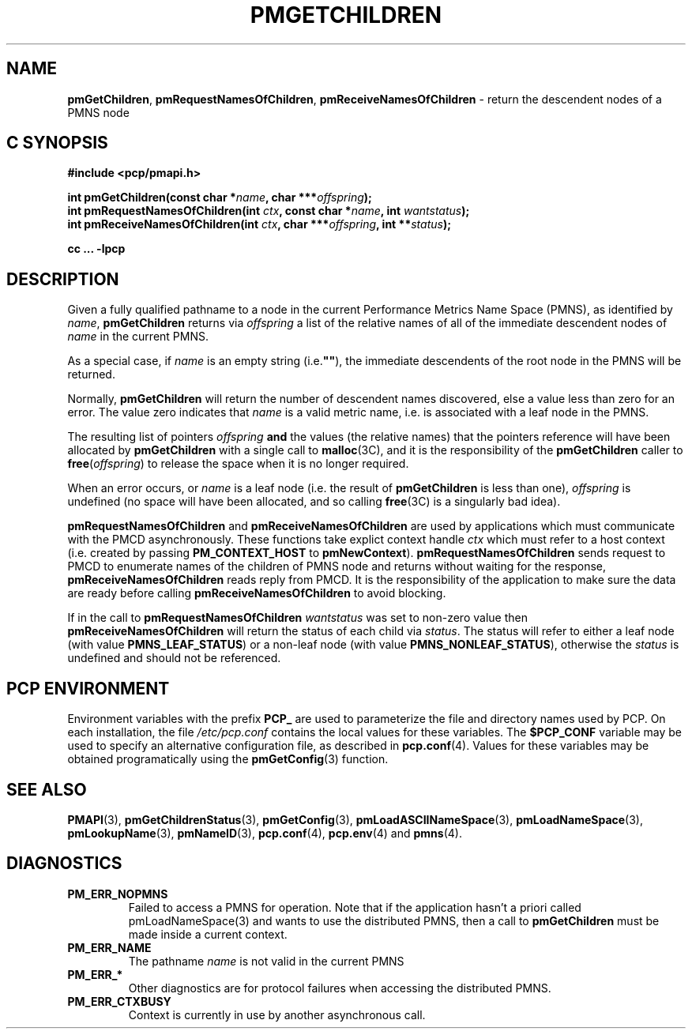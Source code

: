 '\"macro stdmacro
.\"
.\" Copyright (c) 2000-2004 Silicon Graphics, Inc.  All Rights Reserved.
.\" 
.\" This program is free software; you can redistribute it and/or modify it
.\" under the terms of the GNU General Public License as published by the
.\" Free Software Foundation; either version 2 of the License, or (at your
.\" option) any later version.
.\" 
.\" This program is distributed in the hope that it will be useful, but
.\" WITHOUT ANY WARRANTY; without even the implied warranty of MERCHANTABILITY
.\" or FITNESS FOR A PARTICULAR PURPOSE.  See the GNU General Public License
.\" for more details.
.\" 
.\"
.TH PMGETCHILDREN 3 "SGI" "Performance Co-Pilot"
.SH NAME
\f3pmGetChildren\f1,
\f3pmRequestNamesOfChildren\f1,
\f3pmReceiveNamesOfChildren\f1 \- return the descendent nodes of a PMNS node
.SH "C SYNOPSIS"
.ft 3
#include <pcp/pmapi.h>
.sp
.nf
int pmGetChildren(const char *\fIname\fP, char ***\fIoffspring\fP);
int pmRequestNamesOfChildren(int \fIctx\fP, const char *\fIname\fP, int \fIwantstatus\fP);
int pmReceiveNamesOfChildren(int \fIctx\fP, char ***\fIoffspring\fP, int **\fIstatus\fP);
.fi
.sp
cc ... \-lpcp
.ft 1
.SH DESCRIPTION
.de CW
.ie t \f(CW\\$1\f1\\$2
.el \fI\\$1\f1\\$2
..
Given a fully qualified pathname to a node in the current Performance
Metrics Name Space (PMNS), as identified by
.IR name ,
.B pmGetChildren
returns via
.I offspring
a list of the relative names of
all of the immediate descendent nodes of
.I name
in the current PMNS.
.PP
As a
special case, if
.I name
is an empty string (i.e.\f3""\f1), the immediate descendents of
the root node in the PMNS will be returned.
.PP 
Normally,
.B pmGetChildren
will return the number of descendent names discovered, else a value
less than zero for an error.
The value zero indicates that
.I name
is a valid metric name, i.e. is associated with a leaf node in the PMNS.
.PP
The resulting list of pointers
.I offspring
.B and
the values
(the relative names) that the pointers reference will have been
allocated by
.B pmGetChildren
with a single call to
.BR malloc (3C),
and it is the
responsibility of the
.B pmGetChildren
caller to
.BR free (\c
.IR offspring )
to release the space
when it is no longer required.
.PP
When an error occurs, or
.I name 
is a leaf node (i.e. the result of
.B pmGetChildren
is less than one),
.I offspring
is undefined (no space will have been
allocated, and so calling
.BR free (3C)
is a singularly bad idea).
.PP
\f3pmRequestNamesOfChildren\fP and \f3pmReceiveNamesOfChildren\fP are used
by applications which must  communicate with the PMCD asynchronously.
These functions take explict context handle \f2ctx\fP which must refer
to a host context (i.e. created by passing \f3PM_CONTEXT_HOST\fP to
\f3pmNewContext\fP). \f3pmRequestNamesOfChildren\fP sends request to PMCD
to enumerate names of the children of PMNS node and returns without 
waiting for the response, \f3pmReceiveNamesOfChildren\fP reads reply from PMCD.
It is the responsibility of the application to make sure the data are
ready before calling \f3pmReceiveNamesOfChildren\f1 to avoid blocking.
.PP
If in the call to \f3pmRequestNamesOfChildren\fP \f2wantstatus\fP was set
to non-zero value then \f3pmReceiveNamesOfChildren\fP will return the
status of each child via \f2status\fP. The status will refer to either
a leaf node (with  value \f3PMNS_LEAF_STATUS\fP) or a non-leaf node
(with   value \f3PMNS_NONLEAF_STATUS\fP), otherwise the \f2status\fP is
undefined and should not be referenced.
.SH "PCP ENVIRONMENT"
Environment variables with the prefix
.B PCP_
are used to parameterize the file and directory names
used by PCP.
On each installation, the file
.I /etc/pcp.conf
contains the local values for these variables.
The
.B $PCP_CONF
variable may be used to specify an alternative
configuration file,
as described in
.BR pcp.conf (4).
Values for these variables may be obtained programatically
using the
.BR pmGetConfig (3)
function.
.SH SEE ALSO
.BR PMAPI (3),
.BR pmGetChildrenStatus (3),
.BR pmGetConfig (3),
.BR pmLoadASCIINameSpace (3),
.BR pmLoadNameSpace (3),
.BR pmLookupName (3),
.BR pmNameID (3),
.BR pcp.conf (4),
.BR pcp.env (4)
and
.BR pmns (4).
.SH DIAGNOSTICS
.IP \f3PM_ERR_NOPMNS\f1
Failed to access a PMNS for operation.
Note that if the application hasn't a priori called pmLoadNameSpace(3)
and wants to use the distributed PMNS, then a call to
.B pmGetChildren
must be made inside a current context.
.IP \f3PM_ERR_NAME\f1
The pathname
.I name
is not valid in the current PMNS
.IP \f3PM_ERR_*\f1
Other diagnostics are for protocol failures when
accessing the distributed PMNS.
.IP \f3PM_ERR_CTXBUSY\f1
Context is currently in use by another asynchronous call.
